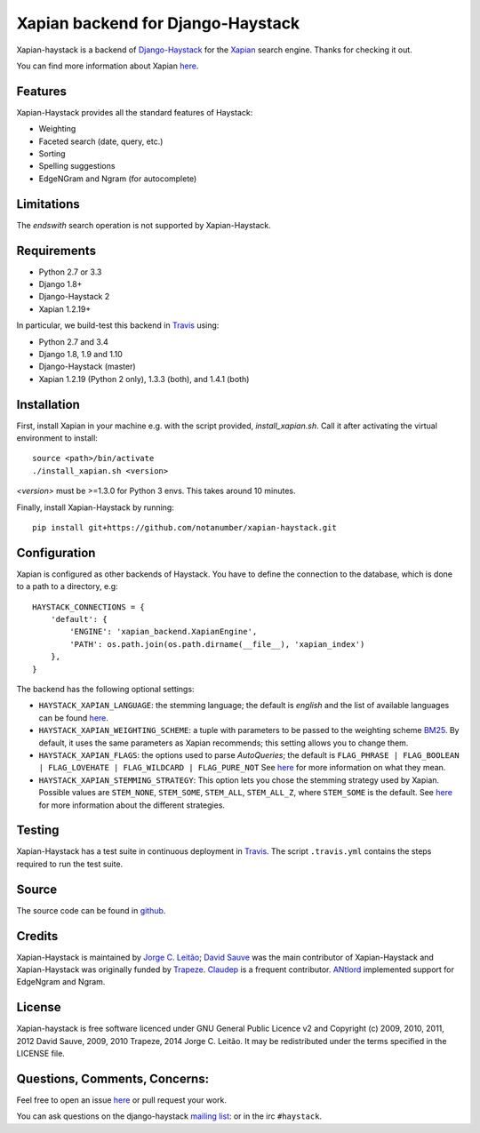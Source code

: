 Xapian backend for Django-Haystack
==================================

.. _Travis: https://travis-ci.org/notanumber/xapian-haystack

.. image:: https://travis-ci.org/notanumber/xapian-haystack.svg?branch=master
   :target: https://travis-ci.org/notanumber/xapian-haystack
.. image:: https://coveralls.io/repos/notanumber/xapian-haystack/badge.svg?branch=master&service=github
   :target: https://coveralls.io/github/notanumber/xapian-haystack?branch=master

Xapian-haystack is a backend of `Django-Haystack <http://haystacksearch.org/>`__
for the `Xapian <http://xapian.org>`__ search engine.
Thanks for checking it out.

You can find more information about Xapian `here <http://getting-started-with-xapian.readthedocs.org>`__.


Features
--------

Xapian-Haystack provides all the standard features of Haystack:

- Weighting
- Faceted search (date, query, etc.)
- Sorting
- Spelling suggestions
- EdgeNGram and Ngram (for autocomplete)

Limitations
-----------

The `endswith` search operation is not supported by Xapian-Haystack.


Requirements
------------

- Python 2.7 or 3.3
- Django 1.8+
- Django-Haystack 2
- Xapian 1.2.19+

In particular, we build-test this backend in `Travis`_ using:

- Python 2.7 and 3.4
- Django 1.8, 1.9 and 1.10
- Django-Haystack (master)
- Xapian 1.2.19 (Python 2 only), 1.3.3 (both), and 1.4.1 (both)


Installation
------------

First, install Xapian in your machine e.g. with the script provided,
`install_xapian.sh`. Call it after activating the virtual environment to install::

    source <path>/bin/activate
    ./install_xapian.sh <version>

`<version>` must be >=1.3.0 for Python 3 envs. This takes around 10 minutes.

Finally, install Xapian-Haystack by running::

    pip install git+https://github.com/notanumber/xapian-haystack.git


Configuration
-------------

Xapian is configured as other backends of Haystack.
You have to define the connection to the database,
which is done to a path to a directory, e.g::

    HAYSTACK_CONNECTIONS = {
        'default': {
            'ENGINE': 'xapian_backend.XapianEngine',
            'PATH': os.path.join(os.path.dirname(__file__), 'xapian_index')
        },
    }

The backend has the following optional settings:

- ``HAYSTACK_XAPIAN_LANGUAGE``: the stemming language; the default is `english` and the list of available languages
  can be found `here <http://xapian.org/docs/apidoc/html/classXapian_1_1Stem.html>`__.

- ``HAYSTACK_XAPIAN_WEIGHTING_SCHEME``: a tuple with parameters to be passed to the weighting scheme
  `BM25 <https://en.wikipedia.org/wiki/Okapi_BM25>`__.
  By default, it uses the same parameters as Xapian recommends; this setting allows you to change them.

- ``HAYSTACK_XAPIAN_FLAGS``: the options used to parse `AutoQueries`;
  the default is ``FLAG_PHRASE | FLAG_BOOLEAN | FLAG_LOVEHATE | FLAG_WILDCARD | FLAG_PURE_NOT``
  See `here <http://xapian.org/docs/apidoc/html/classXapian_1_1QueryParser.html>`__ for more information
  on what they mean.

- ``HAYSTACK_XAPIAN_STEMMING_STRATEGY``: This option lets you chose the stemming strategy used by Xapian. Possible
  values are ``STEM_NONE``, ``STEM_SOME``, ``STEM_ALL``, ``STEM_ALL_Z``, where ``STEM_SOME`` is the default.
  See `here <http://xapian.org/docs/apidoc/html/classXapian_1_1QueryParser.html#ac7dc3b55b6083bd3ff98fc8b2726c8fd>`__ for
  more information about the different strategies.


Testing
-------

Xapian-Haystack has a test suite in continuous deployment in `Travis`_. The script
``.travis.yml`` contains the steps required to run the test suite.


Source
------

The source code can be found in `github <http://github.com/notanumber/xapian-haystack/>`_.


Credits
-------

Xapian-Haystack is maintained by `Jorge C. Leitão <http://jorgecarleitao.net>`__;
`David Sauve <mailto:david.sauve@bag-of-holding.com>`__ was the main contributor of Xapian-Haystack and
Xapian-Haystack was originally funded by `Trapeze <http://www.trapeze.com>`__.
`Claudep <http://www.2xlibre.net>`__ is a frequent contributor.
`ANtlord <https://github.com/ANtlord>`__ implemented support for EdgeNgram and Ngram.


License
-------

Xapian-haystack is free software licenced under GNU General Public Licence v2 and
Copyright (c) 2009, 2010, 2011, 2012 David Sauve, 2009, 2010 Trapeze, 2014 Jorge C. Leitão.
It may be redistributed under the terms specified in the LICENSE file.


Questions, Comments, Concerns:
------------------------------

Feel free to open an issue `here <http://github.com/notanumber/xapian-haystack/issues>`__
or pull request your work.

You can ask questions on the django-haystack `mailing list <http://groups.google.com/group/django-haystack/>`_:
or in the irc ``#haystack``.
